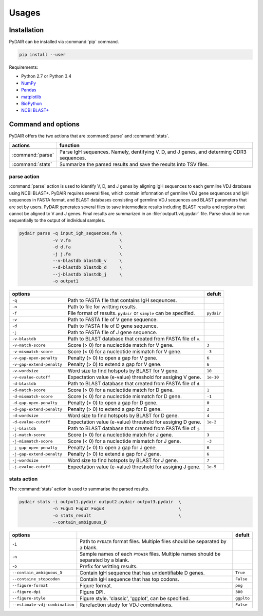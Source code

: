 ======
Usages
======

Installation
============


PyDAIR can be installed via :command:`pip` command.

.. code-block:: bash

    pip install --user



Requirements:

* Python 2.7 or Python 3.4
* `NumPy <http://www.numpy.org/>`_
* `Pandas <http://pandas.pydata.org/>`_
* `matplotlib <http://matplotlib.org/>`_
* `BioPython <http://biopython.org/>`_
* `NCBI BLAST+ <https://www.ncbi.nlm.nih.gov/books/NBK279690/>`_



Command and options
===================

PyDAIR offers the two actions that are :command:`parse` and :command:`stats`.


+-------------------+-----------------------------------------------------------+
| actions           | function                                                  |
+===================+===========================================================+
| :command:`parse`  | Parse IgH sequences. Namely, dentifying V, D, and J       |
|                   | genes, and determing CDR3 sequences.                      |
+-------------------+-----------------------------------------------------------+
| :command:`stats`  | Summarize the parsed results and save the results into    |
|                   | TSV files.                                                |
+-------------------+-----------------------------------------------------------+



parse action
^^^^^^^^^^^^

:command:`parse` action is used to identify V, D, and J genes by aligning IgH sequences
to each germline VDJ database using NCBI BLAST+.
PyDAIR requires several files, which contain information of germline VDJ gene sequences
and IgH sequences in FASTA format,
and BLAST databases consisting of germline VDJ sequences and BLAST parameters
that are set by users.
PyDAIR generates several files to save intermediate results including BLAST results
and regions that cannot be aligned to V and J genes.
Final results are summarized in an :file:`output1.vdj.pydair` file.
Parse should be run sequentially to the output of individual samples.




.. code-block:: bash
    
    pydair parse -q input_igh_sequences.fa \
                 -v v.fa                   \
                 -d d.fa                   \
                 -j j.fa                   \
                 --v-blastdb blastdb_v     \
                 --d-blastdb blastdb_d     \
                 --j-blastdb blastdb_j     \
                 -o output1


+----------------------------+------------------------------------+----------------+
| options                    |                                    | defult         |
+============================+====================================+================+
| ``-q``                     | Path to FASTA file that contains   |                |
|                            | IgH seqeunces.                     |                |
+----------------------------+------------------------------------+----------------+
| ``-o``                     | Path to file for writting results. |                |
+----------------------------+------------------------------------+----------------+
| ``-f``                     | File format of results. ``pydair`` | ``pydair``     |
|                            | or ``simple`` can be specified.    |                |
+----------------------------+------------------------------------+----------------+
| ``-v``                     | Path to FASTA file of V gene       |                |
|                            | sequence.                          |                |
+----------------------------+------------------------------------+----------------+
| ``-d``                     | Path to FASTA file of D gene       |                |
|                            | sequence.                          |                |
+----------------------------+------------------------------------+----------------+
| ``-j``                     | Path to FASTA file of J gene       |                |
|                            | sequence.                          |                |
+----------------------------+------------------------------------+----------------+
| ``-v-blastdb``             | Path to BLAST database that        |                |
|                            | created from FASTA file of  ``v``. |                | 
+----------------------------+------------------------------------+----------------+
| ``-v-match-score``         | Score (> 0) for a nucleotide match | ``3``          |
|                            | for V gene.                        |                |
+----------------------------+------------------------------------+----------------+
| ``-v-mismatch-score``      | Score (< 0) for a nucleotide       | ``-3``         |
|                            | mismatch for V gene.               |                |
+----------------------------+------------------------------------+----------------+
| ``-v-gap-open-penalty``    | Penalty (> 0) to open a gap for    | ``6``          |
|                            | V gene.                            |                |
+----------------------------+------------------------------------+----------------+
| ``-v-gap-extend-penalty``  | Penalty (> 0) to extend a gap for  | ``6``          |
|                            | V gene.                            |                |
+----------------------------+------------------------------------+----------------+
| ``-v-wordsize``            | Word size to find hotspots by      | ``10``         |
|                            | BLAST for V gene.                  |                |
+----------------------------+------------------------------------+----------------+
| ``-v-evalue-cutoff``       | Expectation value (e-value)        | ``1e-10``      |
|                            | threshold for assiging V gene.     |                |   
+----------------------------+------------------------------------+----------------+
| ``-d-blastdb``             | Path to BLAST database that        |                |
|                            | created from FASTA file of  ``d``. |                | 
+----------------------------+------------------------------------+----------------+
| ``-d-match-score``         | Score (> 0) for a nucleotide match | ``1``          |
|                            | for D gene.                        |                |
+----------------------------+------------------------------------+----------------+
| ``-d-mismatch-score``      | Score (< 0) for a nucleotide       | ``-1``         |
|                            | mismatch for D gene.               |                |
+----------------------------+------------------------------------+----------------+
| ``-d-gap-open-penalty``    | Penalty (> 0) to open a gap for    | ``0``          |
|                            | D gene.                            |                |
+----------------------------+------------------------------------+----------------+
| ``-d-gap-extend-penalty``  | Penalty (> 0) to extend a gap for  | ``2``          |
|                            | D gene.                            |                |
+----------------------------+------------------------------------+----------------+
| ``-d-wordsize``            | Word size to find hotspots by      | ``4``          |
|                            | BLAST for D gene.                  |                |
+----------------------------+------------------------------------+----------------+
| ``-d-evalue-cutoff``       | Expectation value (e-value)        | ``1e-2``       |
|                            | threshold for assiging D gene.     |                |   
+----------------------------+------------------------------------+----------------+
| ``-j-blastdb``             | Path to BLAST database that        |                |
|                            | created from FASTA file of ``j``.  |                | 
+----------------------------+------------------------------------+----------------+
| ``-j-match-score``         | Score (> 0) for a nucleotide match | ``3``          |
|                            | for J gene.                        |                |
+----------------------------+------------------------------------+----------------+
| ``-j-mismatch-score``      | Score (< 0) for a nucleotide       | ``-3``         |
|                            | mismatch for J gene.               |                |
+----------------------------+------------------------------------+----------------+
| ``-j-gap-open-penalty``    | Penalty (> 0) to open a gap for    | ``6``          |
|                            | J gene.                            |                |
+----------------------------+------------------------------------+----------------+
| ``-j-gap-extend-penalty``  | Penalty (> 0) to extend a gap for  | ``6``          |
|                            | J gene.                            |                |
+----------------------------+------------------------------------+----------------+
| ``-j-wordsize``            | Word size to find hotspots by      | ``7``          |
|                            | BLAST for J gene.                  |                |
+----------------------------+------------------------------------+----------------+
| ``-j-evalue-cutoff``       | Expectation value (e-value)        | ``1e-5``       |
|                            | threshold for assiging J gene.     |                |   
+----------------------------+------------------------------------+----------------+







stats action
^^^^^^^^^^^^

The :command:`stats` action is used to summarise the parsed results.


.. code-block:: bash
    
    pydair stats -i output1.pydair output2.pydair output3.pydair  \
                 -n Fugu1 Fugu2 Fugu3                             \
                 -o stats_result                                  \
                 --contain_ambiguous_D



+--------------------------------+------------------------------------+----------------+
| options                        |                                    | defult         |
+================================+====================================+================+
| ``-i``                         | Path to ``PYDAIR`` format files.   |                |
|                                | Multiple files should be separated |                |
|                                | by a blank.                        |                |
+--------------------------------+------------------------------------+----------------+
| ``-n``                         | Sample names of each ``PYDAIR``    |                |
|                                | files. Multiple names should be    |                |
|                                | separated by a blank.              |                |
+--------------------------------+------------------------------------+----------------+
| ``-o``                         | Prefix for writting results.       |                |
+--------------------------------+------------------------------------+----------------+
| ``--contain_ambiguous_D``      | Contain IgH sequence that has      | ``True``       |
|                                | unidentifiable D genes.            |                |
+--------------------------------+------------------------------------+----------------+
| ``--containe_stopcodon``       | Contain IgH sequence that has top  | ``False``      |
|                                | codons.                            |                |
+--------------------------------+------------------------------------+----------------+
| ``--figure-format``            | Figure format.                     | ``png``        |
+--------------------------------+------------------------------------+----------------+
| ``--figure-dpi``               | Figure DPI.                        | ``300``        |
+--------------------------------+------------------------------------+----------------+
| ``--figure-style``             | Figure style. 'classic', 'ggplot', | ``ggplto``     |
|                                | can be specified.                  |                |
+--------------------------------+------------------------------------+----------------+
| ``--estimate-vdj-combination`` | Rarefaction study for              | ``False``      |
|                                | VDJ combinations.                  |                |
+--------------------------------+------------------------------------+----------------+



